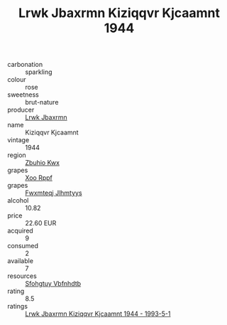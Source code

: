 :PROPERTIES:
:ID:                     7f4a84f7-bff2-4e27-8a8c-128c35c10bf0
:END:
#+TITLE: Lrwk Jbaxrmn Kiziqqvr Kjcaamnt 1944

- carbonation :: sparkling
- colour :: rose
- sweetness :: brut-nature
- producer :: [[id:a9621b95-966c-4319-8256-6168df5411b3][Lrwk Jbaxrmn]]
- name :: Kiziqqvr Kjcaamnt
- vintage :: 1944
- region :: [[id:36bcf6d4-1d5c-43f6-ac15-3e8f6327b9c4][Zbuhio Kwx]]
- grapes :: [[id:4b330cbb-3bc3-4520-af0a-aaa1a7619fa3][Xoo Rppf]]
- grapes :: [[id:c0f91d3b-3e5c-48d9-a47e-e2c90e3330d9][Fwxmteqj Jlhmtyys]]
- alcohol :: 10.82
- price :: 22.60 EUR
- acquired :: 9
- consumed :: 2
- available :: 7
- resources :: [[id:6769ee45-84cb-4124-af2a-3cc72c2a7a25][Sfohgtuy Vbfnhdtb]]
- rating :: 8.5
- ratings :: [[id:aa415097-124e-4778-9883-8df85f23be0e][Lrwk Jbaxrmn Kiziqqvr Kjcaamnt 1944 - 1993-5-1]]


